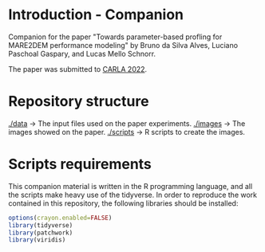 * Introduction - Companion

Companion for the paper "Towards parameter-based profling for MARE2DEM performance modeling" by Bruno da Silva Alves, Luciano Paschoal Gaspary, and Lucas Mello Schnorr. 

The paper was submitted to [[http://www.carla22.org/][CARLA 2022]].

* Repository structure 
 
[[./data]] -> The input files used on the paper experiments.
[[./images]] -> The images showed on the paper.
[[./scripts]] -> R scripts to create the images.

* Scripts requirements

This companion material is written in the R programming language, and
all the scripts make heavy use of the tidyverse. In order to reproduce
the work contained in this repository, the following libraries should
be installed:

#+begin_src R 
options(crayon.enabled=FALSE)
library(tidyverse) 
library(patchwork)
library(viridis)
#+end_src

